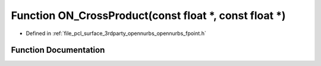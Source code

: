 .. _exhale_function_opennurbs__fpoint_8h_1a25469f8911d0b0b557e705f2eed565cd:

Function ON_CrossProduct(const float \*, const float \*)
========================================================

- Defined in :ref:`file_pcl_surface_3rdparty_opennurbs_opennurbs_fpoint.h`


Function Documentation
----------------------


.. doxygenfunction:: ON_CrossProduct(const float *, const float *)
